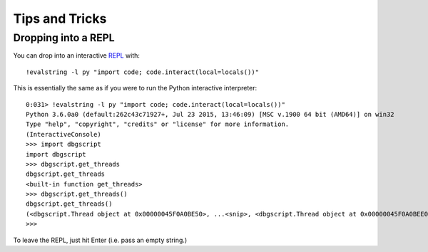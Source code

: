 Tips and Tricks
***************

Dropping into a REPL
====================

You can drop into an interactive `REPL`_ with::
    
    !evalstring -l py "import code; code.interact(local=locals())"

This is essentially the same as if you were to run the Python interactive
interpreter::

    0:031> !evalstring -l py "import code; code.interact(local=locals())"
    Python 3.6.0a0 (default:262c43c71927+, Jul 23 2015, 13:46:09) [MSC v.1900 64 bit (AMD64)] on win32
    Type "help", "copyright", "credits" or "license" for more information.
    (InteractiveConsole)
    >>> import dbgscript
    import dbgscript
    >>> dbgscript.get_threads
    dbgscript.get_threads
    <built-in function get_threads>
    >>> dbgscript.get_threads()
    dbgscript.get_threads()
    (<dbgscript.Thread object at 0x00000045F0A0BE50>, ...<snip>, <dbgscript.Thread object at 0x00000045F0A0BEE0>)
    >>> 

To leave the REPL, just hit Enter (i.e. pass an empty string.)

.. _REPL: https://en.wikipedia.org/wiki/Read%E2%80%93eval%E2%80%93print_loop